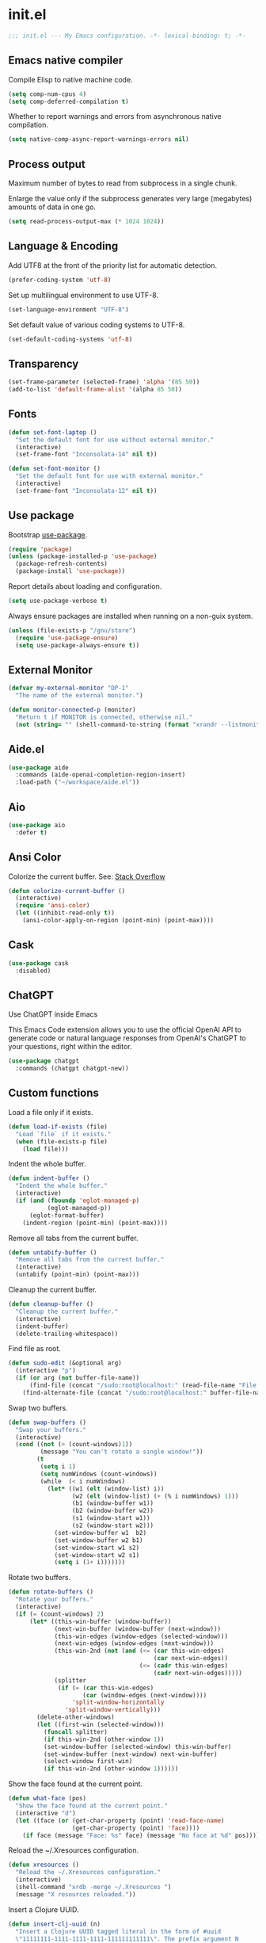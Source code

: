* init.el

#+begin_src emacs-lisp
  ;;; init.el --- My Emacs configuration. -*- lexical-binding: t; -*-
#+end_src

** Emacs native compiler

Compile Elisp to native machine code.

#+begin_src emacs-lisp
  (setq comp-num-cpus 4)
  (setq comp-deferred-compilation t)
#+end_src

Whether to report warnings and errors from asynchronous native compilation.

#+begin_src emacs-lisp
  (setq native-comp-async-report-warnings-errors nil)
#+end_src

** Process output

Maximum number of bytes to read from subprocess in a single chunk.

Enlarge the value only if the subprocess generates very large
(megabytes) amounts of data in one go.

#+begin_src emacs-lisp
  (setq read-process-output-max (* 1024 1024))
#+end_src

** Language & Encoding

Add UTF8 at the front of the priority list for automatic detection.

#+begin_src emacs-lisp
  (prefer-coding-system 'utf-8)
#+end_src

Set up multilingual environment to use UTF-8.

#+begin_src emacs-lisp
  (set-language-environment "UTF-8")
#+end_src

Set default value of various coding systems to UTF-8.

#+begin_src emacs-lisp
  (set-default-coding-systems 'utf-8)
#+end_src

** Transparency
#+begin_src emacs-lisp
  (set-frame-parameter (selected-frame) 'alpha '(85 50))
  (add-to-list 'default-frame-alist '(alpha 85 50))
#+end_src
** Fonts
#+begin_src emacs-lisp
  (defun set-font-laptop ()
    "Set the default font for use without external monitor."
    (interactive)
    (set-frame-font "Inconsolata-14" nil t))

  (defun set-font-monitor ()
    "Set the default font for use with external monitor."
    (interactive)
    (set-frame-font "Inconsolata-12" nil t))
#+end_src

** Use package

Bootstrap [[https://github.com/jwiegley/use-package][use-package]].

#+begin_src emacs-lisp
  (require 'package)
  (unless (package-installed-p 'use-package)
    (package-refresh-contents)
    (package-install 'use-package))
#+end_src

Report details about loading and configuration.

#+begin_src emacs-lisp
  (setq use-package-verbose t)
#+end_src

Always ensure packages are installed when running on a non-guix
system.

#+begin_src emacs-lisp
  (unless (file-exists-p "/gnu/store")
    (require 'use-package-ensure)
    (setq use-package-always-ensure t))
#+end_src

** External Monitor
#+begin_src emacs-lisp
  (defvar my-external-monitor "DP-1"
    "The name of the external monitor.")

  (defun monitor-connected-p (monitor)
    "Return t if MONITOR is connected, otherwise nil."
    (not (string= "" (shell-command-to-string (format "xrandr --listmonitors | grep %s" monitor)))))
#+end_src
** Aide.el
#+begin_src emacs-lisp
  (use-package aide
    :commands (aide-openai-completion-region-insert)
    :load-path ("~/workspace/aide.el"))
#+end_src
** Aio
#+begin_src emacs-lisp
  (use-package aio
    :defer t)
#+end_src
** Ansi Color

Colorize the current buffer.
See: [[https://stackoverflow.com/questions/3072648/cucumbers-ansi-colors-messing-up-emacs-compilation-buffer][Stack Overflow]]

#+begin_src emacs-lisp
  (defun colorize-current-buffer ()
    (interactive)
    (require 'ansi-color)
    (let ((inhibit-read-only t))
      (ansi-color-apply-on-region (point-min) (point-max))))
#+end_src

** Cask
#+begin_src emacs-lisp
  (use-package cask
    :disabled)
#+end_src
** ChatGPT

Use ChatGPT inside Emacs

This Emacs Code extension allows you to use the official OpenAI
API to generate code or natural language responses from OpenAI's
ChatGPT to your questions, right within the editor.

#+begin_src emacs-lisp
  (use-package chatgpt
    :commands (chatgpt chatgpt-new))
#+end_src
** Custom functions

Load a file only if it exists.

#+begin_src emacs-lisp
  (defun load-if-exists (file)
    "Load `file` if it exists."
    (when (file-exists-p file)
      (load file)))
#+end_src

Indent the whole buffer.

#+begin_src emacs-lisp
  (defun indent-buffer ()
    "Indent the whole buffer."
    (interactive)
    (if (and (fboundp 'eglot-managed-p)
             (eglot-managed-p))
        (eglot-format-buffer)
      (indent-region (point-min) (point-max))))
#+end_src

Remove all tabs from the current buffer.

#+begin_src emacs-lisp
  (defun untabify-buffer ()
    "Remove all tabs from the current buffer."
    (interactive)
    (untabify (point-min) (point-max)))
#+end_src

Cleanup the current buffer.

#+begin_src emacs-lisp
  (defun cleanup-buffer ()
    "Cleanup the current buffer."
    (interactive)
    (indent-buffer)
    (delete-trailing-whitespace))
#+end_src

Find file as root.

#+begin_src emacs-lisp
  (defun sudo-edit (&optional arg)
    (interactive "p")
    (if (or arg (not buffer-file-name))
        (find-file (concat "/sudo:root@localhost:" (read-file-name "File: ")))
      (find-alternate-file (concat "/sudo:root@localhost:" buffer-file-name))))
#+end_src

Swap two buffers.

#+begin_src emacs-lisp
  (defun swap-buffers ()
    "Swap your buffers."
    (interactive)
    (cond ((not (> (count-windows)1))
           (message "You can't rotate a single window!"))
          (t
           (setq i 1)
           (setq numWindows (count-windows))
           (while  (< i numWindows)
             (let* ((w1 (elt (window-list) i))
                    (w2 (elt (window-list) (+ (% i numWindows) 1)))
                    (b1 (window-buffer w1))
                    (b2 (window-buffer w2))
                    (s1 (window-start w1))
                    (s2 (window-start w2)))
               (set-window-buffer w1  b2)
               (set-window-buffer w2 b1)
               (set-window-start w1 s2)
               (set-window-start w2 s1)
               (setq i (1+ i)))))))
#+end_src

Rotate two buffers.

#+begin_src emacs-lisp
  (defun rotate-buffers ()
    "Rotate your buffers."
    (interactive)
    (if (= (count-windows) 2)
        (let* ((this-win-buffer (window-buffer))
               (next-win-buffer (window-buffer (next-window)))
               (this-win-edges (window-edges (selected-window)))
               (next-win-edges (window-edges (next-window)))
               (this-win-2nd (not (and (<= (car this-win-edges)
                                           (car next-win-edges))
                                       (<= (cadr this-win-edges)
                                           (cadr next-win-edges)))))
               (splitter
                (if (= (car this-win-edges)
                       (car (window-edges (next-window))))
                    'split-window-horizontally
                  'split-window-vertically)))
          (delete-other-windows)
          (let ((first-win (selected-window)))
            (funcall splitter)
            (if this-win-2nd (other-window 1))
            (set-window-buffer (selected-window) this-win-buffer)
            (set-window-buffer (next-window) next-win-buffer)
            (select-window first-win)
            (if this-win-2nd (other-window 1))))))
#+end_src

Show the face found at the current point.

#+begin_src emacs-lisp
  (defun what-face (pos)
    "Show the face found at the current point."
    (interactive "d")
    (let ((face (or (get-char-property (point) 'read-face-name)
                    (get-char-property (point) 'face))))
      (if face (message "Face: %s" face) (message "No face at %d" pos))))
#+end_src

Reload the ~/.Xresources configuration.

#+begin_src emacs-lisp
  (defun xresources ()
    "Reload the ~/.Xresources configuration."
    (interactive)
    (shell-command "xrdb -merge ~/.Xresources ")
    (message "X resources reloaded."))
#+end_src

Insert a Clojure UUID.

#+begin_src emacs-lisp
  (defun insert-clj-uuid (n)
    "Insert a Clojure UUID tagged literal in the form of #uuid
    \"11111111-1111-1111-1111-111111111111\". The prefix argument N
    specifies the padding used."
    (interactive "P")
    (let ((n (or n 1)))
      (if (or (< n 0) (> n 9))
          (error "Argument N must be between 0 and 9."))
      (let ((n (string-to-char (number-to-string n))))
        (insert
         (format "#uuid \"%s-%s-%s-%s-%s\""
                 (make-string 8 n)
                 (make-string 4 n)
                 (make-string 4 n)
                 (make-string 4 n)
                 (make-string 12 n))))))
#+end_src

Run the current buffer through zprint.

#+begin_src emacs-lisp
  (defun zprint-buffer ()
    "Run the current buffer through zprint."
    (interactive)
    (shell-command-on-region (point-min) (point-max) "zprint" nil t)
    (goto-char (point-min))
    (deactivate-mark))
#+end_src

** Copilot.el

Copilot.el is an Emacs plugin for GitHub Copilot.

#+begin_src emacs-lisp
  (use-package copilot
    :hook ((clojure-mode . copilot-mode)
           (clojure-ts-mode . copilot-mode)
           (clojurec-mode . copilot-mode)
           (clojurescript-mode . copilot-mode)
           (emacs-lisp-mode . copilot-mode)
           (prog-mode . copilot-mode))
    :bind (:map copilot-completion-map
                ("C-<return>" . 'copilot-accept-completion)
                ("M-n" . 'copilot-next-completion)
                ("M-p" . 'copilot-previous-completion)))
#+end_src

** Corfu
#+begin_src emacs-lisp
  (use-package corfu
    :bind
    (:map corfu-map
          ("TAB" . corfu-next)
          ([tab] . corfu-next)
          ("C-<tab>" . corfu-previous))
    :custom
    (corfu-cycle t)
    :hook ((after-init . global-corfu-mode)))
#+end_src

** Cape
#+begin_src emacs-lisp
  (use-package cape
    :init
    (add-to-list 'completion-at-point-functions #'cape-dabbrev)
    (add-to-list 'completion-at-point-functions #'cape-file)
    (add-to-list 'completion-at-point-functions #'cape-elisp-block)
    (add-to-list 'completion-at-point-functions #'cape-history)
    (add-to-list 'completion-at-point-functions #'cape-keyword)
    (add-to-list 'completion-at-point-functions #'cape-elisp-symbol))
#+end_src
** Datomic.el
#+begin_src emacs-lisp
  (use-package datomic
    :commands (datomic)
    :load-path
    ("~/workspace/datomic.el/src"
     "~/workspace/datomic.el/test"))
#+end_src
** Docopt.el
#+begin_src emacs-lisp
  (use-package parsec
    :defer t)
#+end_src

#+begin_src emacs-lisp
  (use-package docopt
    :commands docopt
    :load-path
    ("~/workspace/docopt.el/src"
     "~/workspace/docopt.el/test"))
#+end_src
** Eldoc

#+begin_src emacs-lisp
  (use-package eldoc
    :hook ((emacs-lisp-mode . eldoc-mode))
    :custom
    (eldoc-echo-area-display-truncation-message nil)
    (eldoc-echo-area-prefer-doc-buffer t)
    (eldoc-echo-area-use-multiline-p 5))
#+end_src
** Eldoc Box

#+begin_src emacs-lisp
  (use-package eldoc-box
    :disabled
    :hook ((eglot-managed-mode . eldoc-box-hover-mode)))
#+end_src

** Mac OSX

Make Emacs use the $PATH set up by the user's shell.

#+begin_src emacs-lisp
  (use-package exec-path-from-shell
    :init
    (setq exec-path-from-shell-variables
          '("CHROME_EXECUTABLE"
            "EDITOR"
            "GOOGLE_APPLICATION_CREDENTIALS"
            "MANPATH"
            "METALS_JAVA_OPTS"
            "METALS_JDK_PATH"
            "NPM_PACKAGES"
            "NUCLI_HOME"
            "NUCLI_PY_FULL"
            "NU_COUNTRY"
            "NU_HOME"
            "PATH"
            "SPARK_HOME"
            "XDG_CONFIG_DIRS"
            "XDG_DATA_DIRS"))
    (exec-path-from-shell-initialize))
#+end_src

This variable describes the behavior of the command key.

#+begin_src emacs-lisp
  (setq mac-option-key-is-meta t)
  (setq mac-right-option-modifier nil)
#+end_src

** Aggressive Indent Mode
#+begin_src emacs-lisp
  (use-package aggressive-indent
    :disabled t
    :init
    (add-hook 'emacs-lisp-mode-hook #'aggressive-indent-mode)
    (add-hook 'clojure-mode-hook #'aggressive-indent-mode))
#+end_src
** Ascii Doc
#+begin_src emacs-lisp
  (use-package adoc-mode
    :mode (("\\.adoc$" . adoc-mode)))
#+end_src
** Arei

Asynchronous Reliable Extensible IDE for Guile Scheme.

#+begin_src emacs-lisp
  (use-package arei
    :commands (arei))
#+end_src

** Avy
#+begin_src emacs-lisp
  (use-package avy
    :bind (("M-j" . avy-goto-char-2)
           :map isearch-mode-map
           ("C-'" . avy-search)))

#+end_src
** Appointments

Enable appointments.

#+begin_src emacs-lisp
  (appt-activate 1)
#+end_src

Display minutes to appointment and time on the mode line.

#+begin_src emacs-lisp
  (setq appt-display-mode-line t)
#+end_src
** Bluetooth

#+begin_src emacs-lisp
  (use-package bluetooth
    :commands bluetooth-list-devices)
#+end_src
** BNF Mode

A GNU Emacs major mode for editing BNF grammars.

#+begin_src emacs-lisp
  (use-package bnf-mode
    :mode (("\\.bnf$" . bnf-mode)))
#+end_src
** Common Lisp Hyper Spec

#+begin_src emacs-lisp
  (use-package clhs
    :init (clhs-setup))

  (defun hyperspec-lookup--hyperspec-lookup-eww (orig-fun &rest args)
    (let ((browse-url-browser-function 'eww-browse-url))
      (apply orig-fun args)))

  (advice-add 'hyperspec-lookup :around #'hyperspec-lookup--hyperspec-lookup-eww)
#+end_src
** Eglot
#+begin_src emacs-lisp
  (use-package eglot
    :hook ((c-mode . eglot-ensure)
           (c++-mode . eglot-ensure)
           (clojure-mode . eglot-ensure)
           (clojure-ts-mode . eglot-ensure)
           (elixir-mode . eglot-ensure)
           ;; (scala-mode . eglot-ensure)
           ;; (scheme-mode . eglot-ensure)
           )
    :config
    (add-to-list 'eglot-server-programs '(elixir-mode . ("~/workspace/elixir-ls/release/language_server.sh")))
    (add-to-list 'eglot-server-programs '(java-mode . ("~/.emacs.d/share/eclipse.jdt.ls/bin/jdtls")))
    (add-to-list 'eglot-server-programs '(scala-mode . ("metals")))
    ;; (add-to-list 'eglot-server-programs `(scheme-mode . ("guile-lsp-server")))
    ;; (add-hook 'eglot-managed-mode-hook
    ;;           ;; This displays full docs for clojure functions.
    ;;           ;; See https://github.com/joaotavora/eglot/discussions/894
    ;;           #'(lambda ()
    ;;               (setq-local eldoc-documentation-strategy
    ;;                           #'eldoc-documentation-compose

    ;;                           eldoc-echo-area-use-multiline-p
    ;;                           5)))
    :custom
    (eglot-extend-to-xref t))
#+end_src
** Eglot Java

Provides additional Java programming language support for Eglot.

#+begin_src emacs-lisp
  (use-package eglot-java
    :hook ((java-mode . eglot-java-mode)))
#+end_src
** EJira

JIRA integration to Emacs org-mode.

#+begin_src emacs-lisp
  (use-package ejira
    :disabled
    :load-path ("~/workspace/ejira")
    :init
    (setq jiralib2-url "https://nubank.atlassian.net"
          jiralib2-auth 'basic
          jiralib2-user-login-name "roman.scherer@nubank.com.br"
          jiralib2-token nil
          ejira-org-directory "~/jira"
          ejira-projects '("STEM")

          ;; Configure JIRA priorities
          ejira-priorities-alist '(("Highest" . ?A)
                                   ("High"    . ?B)
                                   ("Medium"  . ?C)
                                   ("Low"     . ?D)
                                   ("Lowest"  . ?E))

          ;; Map JIRA states to org states.
          ejira-todo-states-alist '(("Unscheduled" . 1)
                                    ("Groomed" . 2)
                                    ("Ready For Development" . 3)
                                    ("In Development" . 4)
                                    ("Ready For Review" . 5)
                                    ("Ready For Deploy" . 6)
                                    ("Done" . 7))

          ;; Set the highest/lowest org priorities
          org-priority-highest ?A
          org-priority-lowest ?E)
    :config
    ;; Tries to auto-set custom fields by looking into /editmeta
    ;; of an issue and an epic.
    (add-hook 'jiralib2-post-login-hook #'ejira-guess-epic-sprint-fields)

    ;; They can also be set manually if autoconfigure is not used.
    ;; (setq ejira-sprint-field       'customfield_10001
    ;;       ejira-epic-field         'customfield_10002
    ;;       ejira-epic-summary-field 'customfield_10004)

    (require 'ejira-agenda)

    ;; Make the issues visisble in your agenda by adding `ejira-org-directory'
    ;; into your `org-agenda-files'.
    (add-to-list 'org-agenda-files ejira-org-directory)

    ;; Add an agenda view to browse the issues that
    (org-add-agenda-custom-command
     '("j" "My JIRA issues"
       ((ejira-jql "resolution = unresolved and assignee = currentUser()"
                   ((org-agenda-overriding-header "Assigned to me")))))))
#+end_src

** ElFeed
#+begin_src emacs-lisp
  (use-package elfeed
    :commands (elfeed)
    :config
    (setq elfeed-feeds
          '("http://planet.clojure.in/atom.xml"
            "https://grumpyhacker.com/feed.xml"
            "https://nullprogram.com/feed"
            "https://planet.emacslife.com/atom.xml"
            "https://sulami.github.io/atom.xml"
            "http://planet.lisp.org/rss20.xml"
            "https://planet.scheme.org/atom.xml")))
#+end_src
** Ellama
#+begin_src emacs-lisp
  (use-package ellama
    :commands (ellama-ask-about
               ellama-ask-line
               ellama-ask-selection
               ellama-chat
               ellama-code-add
               ellama-code-complete
               ellama-code-edit
               ellama-code-improve
               ellama-code-review
               ellama-complete
               ellama-define-word
               ellama-improve-conciseness
               ellama-improve-grammar
               ellama-improve-wording
               ellama-make-format
               ellama-make-list
               ellama-make-table
               ellama-provider-select
               ellama-summarize
               ellama-summarize-webpage
               ellama-translate)
    :init
    (require 'llm-ollama)
    (require 'llm-openai)
    (setq ellama-language "German")
    (setq ellama-provider
          (make-llm-openai
           :key (auth-source-pick-first-password :host "openai.com" :user "ellama")
           :chat-model "gpt-3.5-turbo"
           :embedding-model "text-embedding-ada-002")))
#+end_src
** LLM Nu
#+begin_src emacs-lisp
  (use-package llm-nu
    :load-path ("/home/roman/workspace/nu/llm-nu.el"))
#+end_src

** Elixir
#+begin_src emacs-lisp
  (use-package elixir-mode
    :bind (:map elixir-mode-map
                ("C-c C-f" . elixir-format)))
#+end_src
** eval-expr
#+begin_src emacs-lisp
  (use-package eval-expr
    :hook ((emacs-lisp-mode . eval-expr-install)))
#+end_src
** GPTel

A simple LLM client for Emacs.

#+begin_src emacs-lisp
  (use-package gptel
    :load-path ("~/workspace/gptel")
    :commands (gptel)
    :init
    (gptel-make-ollama "Ollama"
      :host "localhost:11434"
      :stream t
      :models '("llama2:latest")))
#+end_src

#+begin_src emacs-lisp
  (use-package nu-gptel
    :after gptel
    :load-path (lambda () (expand-file-name "nu-gptel" (getenv "NU_HOME")))
    :config (setq-default gptel-backend nu-gptel-openai))
#+end_src

** Clojure mode
#+begin_src emacs-lisp
  (use-package clojure-mode
    :after (nu)
    :mode (("\\.edn$" . clojure-mode)
           ("\\.cljs$" . clojurescript-mode)
           ("\\.cljx$" . clojurex-mode)
           ("\\.cljc$" . clojurec-mode))
    :config
    (add-hook 'clojure-mode-hook #'subword-mode)
    (add-hook 'clojure-mode-hook #'paredit-mode)
    (define-key clojure-mode-map (kbd "C-c t") #'projectile-toggle-between-implementation-and-test)
    (define-clojure-indent
     (assoc 1)
     (match? 0)
     (time! 1)
     (fdef 1)
     (providing 1)
     ;; cljs.test
     (async 1)
     ;; ClojureScript
     (this-as 1)
     ;; COMPOJURE
     (ANY 2)
     (DELETE 2)
     (GET 2)
     (HEAD 2)
     (POST 2)
     (PUT 2)
     (context 2)
     ;; ALGO.MONADS
     (domonad 1)
     ;; Om.next
     (defui '(1 nil nil (1)))
     ;; CUSTOM
     (api-test 1)
     (web-test 1)
     (database-test 1)
     (defroutes 'defun)
     (flow 'defun)
     (for-all '(1 (2)))
     (assoc-some 1)
     (let-entities 2)
     (functions/constraint-fn 2))
    (put 'defmixin 'clojure-backtracking-indent '(4 (2)))
    (require 'clojure-mode-extra-font-locking))
#+end_src
** Cider
#+begin_src emacs-lisp
  (use-package cider
    :commands (cider-jack-in cider-jack-in-clojurescript)
    :load-path ("~/workspace/cider")
    :config
    ;; Enable eldoc in Clojure buffers
    (add-hook 'cider-mode-hook #'eldoc-mode)

    ;; ;; Disable showing eldoc, use lsp-mode.
    ;; (setq cider-eldoc-display-for-symbol-at-point nil)

    ;; Add Cider Xref backend to the end, use lsp-mode.
    ;; (setq cider-xref-fn-depth -90)
    ;; (setq cider-xref-fn-depth 0)
    ;; (setq cider-xref-fn-depth 90)

    ;; Pretty print in the REPL.
    (setq cider-repl-use-pretty-printing t)

    ;; Hide *nrepl-connection* and *nrepl-server* buffers from appearing
    ;; in some buffer switching commands like switch-to-buffer
    (setq nrepl-hide-special-buffers nil)

    ;; Enabling CamelCase support for editing commands(like forward-word,
    ;; backward-word, etc) in the REPL is quite useful since we often have
    ;; to deal with Java class and method names. The built-in Emacs minor
    ;; mode subword-mode provides such functionality
    (add-hook 'cider-repl-mode-hook #'subword-mode)

    ;; The use of paredit when editing Clojure (or any other Lisp) code is
    ;; highly recommended. You're probably using it already in your
    ;; clojure-mode buffers (if you're not you probably should). You might
    ;; also want to enable paredit in the REPL buffer as well.
    (add-hook 'cider-repl-mode-hook #'paredit-mode)

    ;; Auto-select the error buffer when it's displayed:
    (setq cider-auto-select-error-buffer t)

    ;; Controls whether to pop to the REPL buffer on connect.
    (setq cider-repl-pop-to-buffer-on-connect nil)

    ;; T to wrap history around when the end is reached.
    (setq cider-repl-wrap-history t)

    ;; Don't log protocol messages to the `nrepl-message-buffer-name' buffer.
    (setq nrepl-log-messages nil)

    ;; Don't show the `*cider-test-report*` buffer on passing tests.
    (setq cider-test-report-on-success nil)

    ;; (setq cider-injected-middleware-version "0.44.0")
    ;; (setq cider-required-middleware-version "0.44.0")

    ;; (add-to-list 'cider-jack-in-nrepl-middlewares "stem.nrepl/middleware")
    ;; (cider-add-to-alist 'cider-jack-in-dependencies "stem/nrepl" "1.1.2-SNAPSHOT")

    ;; (add-to-list 'cider-jack-in-nrepl-middlewares "nrepl-rebl.core/wrap-rebl")
    ;; (cider-add-to-alist 'cider-jack-in-dependencies "nrepl-rebl/nrepl-rebl" "0.1.1")

    ;; Whether to use git.io/JiJVX for adding sources and javadocs to the classpath.
    (setq cider-enrich-classpath nil)

    (cider-add-to-alist 'cider-jack-in-dependencies "refactor-nrepl/refactor-nrepl" "3.9.1")

    ;; TODO: How to do this without printing a message?
    (defun custom/cider-inspector-mode-hook ()
      (visual-line-mode -1)
      (toggle-truncate-lines 1))

    (add-hook 'cider-inspector-mode-hook #'custom/cider-inspector-mode-hook))
#+end_src
** Clojure refactor

#+begin_src emacs-lisp
  (use-package clj-refactor
    :hook ((clojure-mode . clj-refactor-mode))
    :config
    (cljr-add-keybindings-with-prefix "C-c C-R")
    ;; Don't place a newline after the `:require` and `:import` tokens
    (setq cljr-insert-newline-after-require nil)
    ;; Don't use prefix notation when cleaning the ns form.
    (setq cljr-favor-prefix-notation nil)
    ;; Don't warn when running an AST op.
    (setq cljr-warn-on-eval nil)
    ;; ;; Don't build AST on startup.
    ;; (setq cljr-eagerly-build-asts-on-startup nil)
    ;; Print a message when the AST has been built.
    (setq cljr--debug-mode t))
#+end_src
** Code GPT

This Emacs Code extension allows you to use the official OpenAI API to
generate code or natural language responses from OpenAI's GPT-3 to
your questions, right within the editor.

#+begin_src emacs-lisp
  (use-package codegpt
    :commands (codegpt))
#+end_src

** Consult

#+begin_src emacs-lisp
  (use-package consult
    ;; Replace bindings. Lazily loaded due by `use-package'.
    :bind (;; C-c bindings (mode-specific-map)
           ("C-c h" . consult-history)
           ("C-c m" . consult-mode-command)
           ("C-c b" . consult-bookmark)
           ("C-c k" . consult-kmacro)
           ;; C-x bindings (ctl-x-map)
           ("C-x M-:" . consult-complex-command)     ;; orig. repeat-complex-command
           ("C-x b" . consult-buffer)                ;; orig. switch-to-buffer
           ("C-x 4 b" . consult-buffer-other-window) ;; orig. switch-to-buffer-other-window
           ("C-x 5 b" . consult-buffer-other-frame)  ;; orig. switch-to-buffer-other-frame
           ;; Custom M-# bindings for fast register access
           ("M-#" . consult-register-load)
           ("M-'" . consult-register-store)          ;; orig. abbrev-prefix-mark (unrelated)
           ("C-M-#" . consult-register)
           ;; Other custom bindings
           ("M-y" . consult-yank-pop)                ;; orig. yank-pop
           ("<help> a" . consult-apropos)            ;; orig. apropos-command
           ;; M-g bindings (goto-map)
           ("M-g e" . consult-compile-error)
           ("M-g f" . consult-flymake)               ;; Alternative: consult-flycheck
           ("M-g g" . consult-goto-line)             ;; orig. goto-line
           ("M-g M-g" . consult-goto-line)           ;; orig. goto-line
           ("M-g o" . consult-outline)
           ("M-g m" . consult-mark)
           ("M-g k" . consult-global-mark)
           ("M-g i" . consult-imenu)
           ("M-g I" . consult-project-imenu)
           ;; M-s bindings (search-map)
           ("M-s f" . consult-find)
           ("M-s L" . consult-locate)
           ("M-s g" . consult-grep)
           ("M-s G" . consult-git-grep)
           ("M-s r" . consult-ripgrep)
           ("M-s l" . consult-line)
           ("M-s m" . consult-multi-occur)
           ("M-s k" . consult-keep-lines)
           ("M-s u" . consult-focus-lines)
           ;; Isearch integration
           ("M-s e" . consult-isearch)
           :map isearch-mode-map
           ("M-e" . consult-isearch)                 ;; orig. isearch-edit-string
           ("M-s e" . consult-isearch)               ;; orig. isearch-edit-string
           ("M-s l" . consult-line))                 ;; required by consult-line to detect isearch

    ;; Enable automatic preview at point in the *Completions* buffer.
    ;; This is relevant when you use the default completion UI,
    ;; and not necessary for Selectrum, Vertico etc.
    ;; :hook (completion-list-mode . consult-preview-at-point-mode)

    ;; The :init configuration is always executed (Not lazy)
    :init

    ;; Optionally configure the register formatting. This improves the register
    ;; preview for `consult-register', `consult-register-load',
    ;; `consult-register-store' and the Emacs built-ins.
    (setq register-preview-delay 0
          register-preview-function #'consult-register-format)

    ;; Optionally tweak the register preview window.
    ;; This adds thin lines, sorting and hides the mode line of the window.
    (advice-add #'register-preview :override #'consult-register-window)

    ;; Use Consult to select xref locations with preview
    (setq xref-show-xrefs-function #'consult-xref
          xref-show-definitions-function #'consult-xref)

    ;; Configure other variables and modes in the :config section,
    ;; after lazily loading the package.
    :config

    ;; Optionally configure preview. The default value
    ;; is 'any, such that any key triggers the preview.
    ;; (setq consult-preview-key 'any)
    ;; (setq consult-preview-key (kbd "M-."))
    ;; (setq consult-preview-key (list (kbd "<S-down>") (kbd "<S-up>")))
    ;; For some commands and buffer sources it is useful to configure the
    ;; :preview-key on a per-command basis using the `consult-customize' macro.
    (consult-customize
     consult-theme
     :preview-key '(:debounce 0.2 any)
     consult-ripgrep consult-git-grep consult-grep
     consult-bookmark consult-recent-file consult-xref
     consult--source-bookmark consult--source-recent-file
     consult--source-project-recent-file
     :preview-key "M-.")

    ;; Optionally configure the narrowing key.
    ;; Both < and C-+ work reasonably well.
    (setq consult-narrow-key "<") ;; (kbd "C-+")

    ;; Optionally make narrowing help available in the minibuffer.
    ;; You may want to use `embark-prefix-help-command' or which-key instead.
    ;; (define-key consult-narrow-map (vconcat consult-narrow-key "?") #'consult-narrow-help)

    (autoload 'projectile-project-root "projectile")
    (setq consult-project-root-function #'projectile-project-root))
#+end_src

** Consult Github

#+begin_src emacs-lisp
  (use-package consult-gh
    :after consult)
#+end_src

** Geiser

Emacs and Scheme talk to each other.

#+begin_src emacs-lisp
  (use-package geiser
    :commands (geiser run-geiser))
#+end_src

The Geiser implementation for Guile scheme.

#+begin_src emacs-lisp
  (use-package geiser-guile
    :after geiser
    :custom
    (geiser-default-implementation 'guile)
    :config
    ;; (add-to-list 'geiser-guile-load-path (expand-file-name "~/workspace/guix"))
    (add-to-list 'geiser-guile-load-path (expand-file-name "~/workspace/asahi-guix/channel/src"))
    (add-to-list 'geiser-guile-load-path (expand-file-name "~/workspace/guix-channel"))
    (add-to-list 'geiser-guile-load-path (expand-file-name "~/workspace/guix-home"))
    (add-to-list 'geiser-guile-load-path (expand-file-name "~/workspace/guix-system")))
#+end_src

** GraphQL Mode
#+begin_src emacs-lisp
  (use-package graphql-mode
    :mode "\\.graphql\\'"
    :config
    (setq graphql-url "http://localhost:7000/graphql"))
#+end_src
** Guix
#+begin_src emacs-lisp
  (defun guix-home-reconfigure ()
    "Run Guix Home reconfigure."
    (interactive)
    (let ((buffer (get-buffer-create "*Guix Home Reconfigure*"))
          (default-directory "~/workspace/guix-home"))
      (async-shell-command "guix home -L . reconfigure r0man/home/config.scm" buffer)))
#+end_src

** Configure the full name of the user logged in.

#+begin_src emacs-lisp
  (setq user-full-name "r0man")
#+end_src
** Dart

#+begin_src emacs-lisp
  (use-package dart-mode
    :hook (dart-mode . flutter-test-mode))
#+end_src
** Data Debug

#+begin_src emacs-lisp
  (use-package data-debug
    :bind (("M-:" . data-debug-eval-expression)))
#+end_src

** Dim parentheses
#+begin_src emacs-lisp
  (defface paren-face
    '((((class color) (background dark))
       (:foreground "grey20"))
      (((class color) (background light))
       (:foreground "grey80")))
    "Face used to dim parentheses.")

  (defun dim-parens ()
    (font-lock-add-keywords nil '(("(\\|)" . 'paren-face))))

  (add-hook 'clojure-mode-hook 'dim-parens)
  (add-hook 'emacs-lisp-mode-hook 'dim-parens)
#+end_src

** Delete trailing whitespace

#+begin_src emacs-lisp
  (add-hook 'before-save-hook 'delete-trailing-whitespace)
#+end_src

** Docker
#+begin_src emacs-lisp
  (use-package docker
    :commands (docker))
#+end_src
** EIEIO

Enhanced Implementation of Emacs Interpreted Objects

#+begin_src emacs-lisp
  (use-package eieio-datadebug
    :after (eieio))
#+end_src
** Emacs Lisp

#+begin_src emacs-lisp
  (use-package emacs-lisp
    :bind (("C-c C-p " . pp-eval-last-sexp)
           ("C-c C-j " . pp-json-eval-last-sexp)))
#+end_src

** Emacs Refactor
#+begin_src emacs-lisp
  (use-package emr
    :commands (emr-show-refactor-menu))
#+end_src
** Embark

Emacs Mini-Buffer Actions Rooted in Key maps.

Make sure the OS does not capture =C-.=.

See: https://emacsnotes.wordpress.com/2022/08/16/who-stole-c-c-and-possibly-other-keys-from-my-emacs/

#+begin_src emacs-lisp
  (use-package embark
    :bind
    (("C-." . embark-act)         ;; pick some comfortable binding
     ("C-;" . embark-dwim)        ;; good alternative: M-.
     ("C-h B" . embark-bindings)) ;; alternative for `describe-bindings'
    :init
    ;; Optionally replace the key help with a completing-read interface
    (setq prefix-help-command #'embark-prefix-help-command)
    :custom-face
    (embark-keybinding ((t :inherit bold)))
    :config
    ;; Hide the mode line of the Embark live/completions buffers
    (add-to-list 'display-buffer-alist
                 '("\\`\\*Embark Collect \\(Live\\|Completions\\)\\*"
                   nil
                   (window-parameters (mode-line-format . none)))))
#+end_src
** Embark Consult
#+begin_src emacs-lisp
  (use-package embark-consult
    :after (embark consult)
    :demand t ; only necessary if you have the hook below
    ;; if you want to have consult previews as you move around an
    ;; auto-updating embark collect buffer
    :hook
    (embark-collect-mode . consult-preview-at-point-mode))
#+end_src
** Flutter
#+begin_src emacs-lisp
  (use-package flutter
    :after dart-mode
    :bind (:map dart-mode-map ("C-M-x" . #'flutter-run-or-hot-reload))
    :custom (flutter-sdk-path "/opt/flutter"))
#+end_src
** Forge
#+begin_src emacs-lisp
  (use-package forge
    :after magit
    :commands (forge-pull))
#+end_src
** GIF Screencast
#+begin_src emacs-lisp
  (use-package gif-screencast
    :commands gif-screencast-start-or-stop
    ;; :bind ("<f9>" . gif-screencast-start-or-stop)
    :config
    (setq gif-screencast-scale-factor 1.0))
  ;; (with-eval-after-load 'gif-screencast
  ;;   (setq gif-screencast-scale-factor 1.0)
  ;;   (define-key gif-screencast-mode-map (kbd "<f8>") 'gif-screencast-toggle-pause)
  ;;   (global-set-key (kbd "<f9>") 'gif-screencast-start-or-stop))
#+end_src
** Global auto revert mode

Reload files when they change on disk.

#+begin_src emacs-lisp
  (global-auto-revert-mode 1)
#+end_src
** Guess Language

Emacs minor mode that detects the language of what you’re
typing. Automatically switches the spell checker and typo-mode.

#+begin_src emacs-lisp
  (use-package guess-language
    :disabled
    :hook (text-mode . guess-language-mode)
    :config
    (setq guess-language-langcodes
          '((de . ("de_DE" "German"))
            (en . ("en_US" "English"))))
    (setq guess-language-languages '(en de es))
    (setq guess-language-min-paragraph-length 15))
#+end_src
** Guix
#+begin_src emacs-lisp
  (use-package guix
    :hook ((scheme-mode . guix-devel-mode)))
#+end_src
** GPTel
#+begin_src emacs-lisp
  (use-package gptel
    :commands gptel
    :load-path ("~/workspace/gptel")
    :init
    (setq gptel-openai-endpoint "http://localhost:3005/v1"))
#+end_src
** Helpful

Helpful is an alternative to the built-in Emacs help that provides
much more contextual information.

#+begin_src emacs-lisp
  (use-package helpful
    :disabled
    :bind (("C-h f" . helpful-callable)
           ("C-h v" . helpful-variable)
           ("C-h k" . helpful-key)
           ("C-c C-d" . helpful-at-point)
           ("C-h F" . helpful-function)
           ("C-h C" . helpful-command)))
#+end_src
** History

If set to t when adding a new history element, all previous
identical elements are deleted from the history list.

#+begin_src emacs-lisp
  (setq history-delete-duplicates t)
#+end_src

** HTMLize

#+begin_src emacs-lisp
  (use-package htmlize
    :commands (htmlize-buffer htmlize-file))
#+end_src

** Hy Mode
#+begin_src emacs-lisp
  (use-package hy-mode
    :mode (("\\.hy$" . hy-mode))
    :config
    (add-hook 'hy-mode-hook 'paredit-mode)
    (setq hy-indent-specform
          '(("for" . 1)
            ("for*" . 1)
            ("while" . 1)
            ("except" . 1)
            ("catch" . 1)
            ("let" . 1)
            ("if" . 1)
            ("when" . 1)
            ("unless" . 1)
            ("test-set" . 1)
            ("test-set-fails" . 1))))
#+end_src
** Lisp Mode
#+begin_src emacs-lisp
  (use-package lisp-mode
    :mode (("source-registry.conf" . lisp-mode)))
#+end_src
** Auto Save

Set the auto save directory.

#+begin_src emacs-lisp
  (setq my-auto-save-directory (concat user-emacs-directory "auto-save/"))
#+end_src

#+begin_src emacs-lisp
  (setq auto-save-file-name-transforms `((".*" ,my-auto-save-directory t)))
#+end_src

** Backup

Set the backup directory.

#+begin_src emacs-lisp
  (setq my-backup-directory (concat user-emacs-directory "backups/"))
#+end_src

Put all backup files in a separate directory.

#+begin_src emacs-lisp
  (setq backup-directory-alist `((".*" . ,my-backup-directory)))
#+end_src

Copy all files, don't rename them.

#+begin_src emacs-lisp
  (setq backup-by-copying t)
#+end_src

If non-nil, backups of registered files are made as with other
files. If nil (the default), files covered by version control don’t
get backups.

#+begin_src emacs-lisp
  (setq vc-make-backup-files nil)
#+end_src

If t, delete excess backup versions silently.

#+begin_src emacs-lisp
  (setq delete-old-versions t)
#+end_src

Number of newest versions to keep when a new numbered backup is made.

#+begin_src emacs-lisp
  (setq kept-new-versions 20)
#+end_src

Number of oldest versions to keep when a new numbered backup is made.

#+begin_src emacs-lisp
  (setq kept-old-versions 20)
#+end_src

Make numeric backup versions unconditionally.

#+begin_src emacs-lisp
  (setq version-control t)
#+end_src

** Version Control

Disable all version control to speed up file saving.

#+begin_src emacs-lisp
  (setq vc-handled-backends nil)
#+end_src

** Message Buffer

Increase the number of messages in the *Messages* buffer.

#+begin_src emacs-lisp
  (setq message-log-max 10000)
#+end_src
** Misc

Answer questions with "y" or "n".

#+begin_src emacs-lisp
  (setq use-short-answers t)
#+end_src

Highlight matching parentheses when the point is on them.

#+begin_src emacs-lisp
  (show-paren-mode 1)
#+end_src

Enter debugger if an error is signaled?

#+begin_src emacs-lisp
  (setq debug-on-error nil)
#+end_src

Don't show startup message.

#+begin_src emacs-lisp
  (setq inhibit-startup-message t)
#+end_src

Toggle column number display in the mode line.

#+begin_src emacs-lisp
  (column-number-mode)
#+end_src

Don't display time, load level, and mail flag in mode lines.

#+begin_src emacs-lisp
  (display-time-mode 0)
#+end_src

Whether to add a newline automatically at the end of the file.

#+begin_src emacs-lisp
  (setq require-final-newline t)
#+end_src

Highlight trailing whitespace.

#+begin_src emacs-lisp
  (setq show-trailing-whitespace t)
#+end_src

Controls the operation of the TAB key.

#+begin_src emacs-lisp
  (setq tab-always-indent 'complete)
#+end_src

The maximum size in lines for term buffers.

#+begin_src emacs-lisp
  (setq term-buffer-maximum-size (* 10 2048))
#+end_src

Use Firefox as default browser.

#+begin_src emacs-lisp
  (setq browse-url-browser-function 'browse-url-firefox)
#+end_src

Clickable URLs.

#+begin_src emacs-lisp
  (define-globalized-minor-mode global-goto-address-mode goto-address-mode goto-address-mode)
  (global-goto-address-mode)
#+end_src

Whether Emacs should confirm killing processes on exit.

#+begin_src emacs-lisp
  (setq confirm-kill-processes nil)
#+end_src

** Abbrev mode

Set the name of file from which to read abbrevs.

#+begin_src emacs-lisp
  (setq abbrev-file-name "~/.emacs.d/abbrev_defs")
#+end_src

Silently save word abbrevs too when files are saved.

#+begin_src emacs-lisp
  (setq save-abbrevs 'silently)
#+end_src

** Compilation mode

Auto scroll compilation buffer.

#+begin_src emacs-lisp
  (setq compilation-scroll-output 't)
#+end_src

Enable colors in compilation mode.
http://stackoverflow.com/questions/3072648/cucumbers-ansi-colors-messing-up-emacs-compilation-buffer

#+begin_src emacs-lisp
  (defun colorize-compilation-buffer ()
    (let ((inhibit-read-only t))
      (ansi-color-apply-on-region (point-min) (point-max))))

  (add-hook 'compilation-filter-hook 'colorize-compilation-buffer)
#+end_src

** CSS mode
#+begin_src emacs-lisp
  (use-package css-mode
    :mode ("\\.css\\'" . css-mode)
    :config (setq css-indent-offset 2))
#+end_src
** SCSS mode
#+begin_src emacs-lisp
  (use-package scss-mode
    :mode (("\\.sass\\'" . scss-mode)
           ("\\.scss\\'" . scss-mode))
    :config (setq scss-compile-at-save nil))
#+end_src
** Desktop save mode

Verbose reporting of lazily created buffers.

#+begin_src emacs-lisp
  (setq desktop-lazy-verbose nil)
#+end_src

Always save desktop.

#+begin_src emacs-lisp
  (setq desktop-save t)
#+end_src

Load desktop even if it is locked.

#+begin_src emacs-lisp
  (setq desktop-load-locked-desktop t)
#+end_src

Number of buffers to restore immediately.

#+begin_src emacs-lisp
  (setq desktop-restore-eager 4)
#+end_src

Don't save some buffers.

#+begin_src emacs-lisp
  (setq desktop-buffers-not-to-save
        (concat "\\("
                "\\.bbdb|\\.gz"
                "\\)$"))
#+end_src

Enable desktop save mode.

#+begin_src emacs-lisp
  (desktop-save-mode 1)
#+end_src

Don't save certain modes..

#+begin_src emacs-lisp
  (add-to-list 'desktop-modes-not-to-save 'Info-mode)
  (add-to-list 'desktop-modes-not-to-save 'dired-mode)
  (add-to-list 'desktop-modes-not-to-save 'fundamental-mode)
  (add-to-list 'desktop-modes-not-to-save 'info-lookup-mode)
#+end_src

** Inferior Lisp mode

Use Steel Bank Common Lisp (SBCL) as inferior-lisp-program.

#+begin_src emacs-lisp
  (setq inferior-lisp-program "sbcl")
#+end_src

** Dired mode

Switches passed to `ls' for Dired. MUST contain the `l' option.

#+begin_src emacs-lisp
  (setq dired-listing-switches "-alh")
#+end_src

Try to guess a default target directory.

#+begin_src emacs-lisp
  (setq dired-dwim-target t)
#+end_src

Find Clojure files in dired mode.

#+begin_src emacs-lisp
  (defun find-dired-clojure (dir)
    "Run find-dired on Clojure files."
    (interactive (list (read-directory-name "Find Clojure files in directory: " nil "" t)))
    (find-dired dir "-name \"*.clj\""))
#+end_src

Find Elisp files in dired mode.

#+begin_src emacs-lisp
  (defun find-dired-elisp (dir)
    "Run find-dired on Elisp files."
    (interactive (list (read-directory-name "Find Elisp files in directory: " nil "" t)))
    (find-dired dir "-name \"*.el\""))
#+end_src

** Dired-x mode

User-defined alist of rules for suggested commands.

#+begin_src emacs-lisp
  (setq dired-guess-shell-alist-user
        '(("\\.mp4$" "mplayer")
          ("\\.mkv$" "mplayer")
          ("\\.mov$" "mplayer")
          ("\\.pdf$" "evince")
          ("\\.xlsx?$" "libreoffice")))
#+end_src

Run shell command in background.

#+begin_src emacs-lisp
  (defun dired-do-shell-command-in-background (command)
    "In dired, do shell command in background on the file or directory named on
   this line."
    (interactive
     (list (dired-read-shell-command (concat "& on " "%s: ") nil (list (dired-get-filename)))))
    (call-process command nil 0 nil (dired-get-filename)))

  (add-hook 'dired-load-hook
            (lambda ()
              (load "dired-x")
              (define-key dired-mode-map "&" 'dired-do-shell-command-in-background)))
#+end_src

** Electric pair mode

Electric Pair mode, a global minor mode, provides a way to easily
insert matching delimiters. Whenever you insert an opening
delimiter, the matching closing delimiter is automatically inserted
as well, leaving point between the two.

#+begin_src emacs-lisp
  (electric-pair-mode t)
#+end_src
** Emacs Lisp mode

Auto load files.

#+begin_src emacs-lisp
  (add-to-list 'auto-mode-alist '("Cask" . emacs-lisp-mode))
#+end_src

Pretty symbols.

#+begin_src emacs-lisp
  (add-hook 'emacs-lisp-mode-hook 'prettify-symbols-mode)
#+end_src

Key bindings.

#+begin_src emacs-lisp
  (let ((mode emacs-lisp-mode-map))
    (define-key mode (kbd "C-c m") 'macrostep-expand)
    (define-key mode (kbd "C-c e E") 'elint-current-buffer)
    (define-key mode (kbd "C-c e c") 'cancel-debug-on-entry)
    (define-key mode (kbd "C-c e d") 'debug-on-entry)
    (define-key mode (kbd "C-c e e") 'toggle-debug-on-error)
    (define-key mode (kbd "C-c e f") 'emacs-lisp-byte-compile-and-load)
    (define-key mode (kbd "C-c e l") 'find-library)
    (define-key mode (kbd "C-c e r") 'eval-region)
    (define-key mode (kbd "C-c C-k") 'eval-buffer)
    (define-key mode (kbd "C-c ,") 'ert)
    (define-key mode (kbd "C-c C-,") 'ert))
#+end_src

** Elisp slime navigation

Slime-style navigation for Emacs Lisp.

#+begin_src emacs-lisp
  (use-package elisp-slime-nav
    :hook (emacs-lisp-mode . elisp-slime-nav-mode))
#+end_src
** Emacs server

Start the Emacs server if it's not running.

#+begin_src emacs-lisp
  (use-package server
    :if window-system
    :init
    (require 'server)
    (unless (server-running-p)
      (add-hook 'after-init-hook 'server-start t)))
#+end_src

** Emacs multimedia system
#+begin_src emacs-lisp
  (use-package emms
    :commands (emms)
    :config
    (emms-all)
    (emms-default-players)
    (add-to-list 'emms-player-list 'emms-player-mpd)
    (condition-case nil
        (emms-player-mpd-connect)
      (error (message "Can't connect to music player daemon.")))
    (setq emms-source-file-directory-tree-function 'emms-source-file-directory-tree-find)
    (setq emms-player-mpd-music-directory (expand-file-name "~/Music"))
    (load-if-exists "~/.emms.el"))
#+end_src
** Expand region
#+begin_src emacs-lisp
  (use-package expand-region
    :bind (("C-c C-+" . er/expand-region)
           ("C-c C--" . er/contract-region)))
#+end_src
** Flycheck

#+begin_src emacs-lisp
  (use-package flycheck
    :hook ((after-init . global-flycheck-mode)))
#+end_src

#+begin_src emacs-lisp
  (use-package flycheck-elsa
    :hook ((emacs-lisp-mode . flycheck-elsa-setup)))
#+end_src

** Git Email
#+begin_src emacs-lisp
  (use-package git-email
    :commands (git-email-send-email git-email-format-patch))
#+end_src
** Github browse file
#+begin_src emacs-lisp
  (use-package github-browse-file
    :commands (github-browse-file github-browse-file-blame))
#+end_src
** Inspector
#+begin_src emacs-lisp
  (use-package inspector
    :commands (inspector-inspect-expression
               inspector-inspect-last-sexp))

  (use-package tree-inspector
    :commands (tree-inspector-inspect-expression
               tree-inspector-inspect-last-sexp))
#+end_src
** isa.el
#+begin_src emacs-lisp
  (use-package isa
    :commands (isa)
    :if (file-directory-p "~/workspace/nu/isa.el/")
    :load-path "~/workspace/nu/isa.el/")
#+end_src
** Jiralib2

Lisp bindings to JIRA REST API.

#+begin_src emacs-lisp
  (use-package jiralib2
    :after (ox-jira)
    :defer t)
#+end_src

** Jinx

Jinx is a fast just-in-time spell-checker for Emacs. Jinx highlights
misspelled words in the text of the visible portion of the buffer. For
efficiency, Jinx highlights misspellings lazily, recognizes window
boundaries and text folding, if any. For example, when unfolding or
scrolling, only the newly visible part of the text is checked if it
has not been checked before. Each misspelling can be corrected from a
list of dictionary words presented as a completion menu.

#+begin_src emacs-lisp
  (use-package jinx
    :hook (emacs-startup . global-jinx-mode)
    :bind (("M-$" . jinx-correct)
           ("C-M-$" . jinx-languages)))
#+end_src
** Kubel
#+begin_src emacs-lisp
  (use-package kubel
    :commands (kubel))
#+end_src
** Kubernetes
#+begin_src emacs-lisp
  (use-package kubernetes
    :bind (("C-x C-k s" . kubernetes-overview))
    :commands (kubernetes-overview))
#+end_src
** Kotlin

#+begin_src emacs-lisp
  (use-package kotlin-mode
    :mode ("\\.kt\\'" "\\.kts\\'" "\\.ktm\\'"))
#+end_src

** Magit
#+begin_src emacs-lisp
  (use-package magit
    :bind (("C-x C-g s" . magit-status))
    :config
    (setq magit-stage-all-confirm nil)
    (setq magit-unstage-all-confirm nil)
    (setq ediff-window-setup-function 'ediff-setup-windows-plain))
#+end_src
** Nubank
#+begin_src emacs-lisp
  (use-package nu
    :commands (nu nu-datomic-query nu-session-switch)
    :load-path ("~/workspace/nu/nudev/ides/emacs/"
                "~/workspace/nu/nudev/ides/emacs/test/")
    :config
    (require 'nu)
    (require 'nu-metapod)
    (require 'nu-datomic-query))
#+end_src
** Nu Tools Build
#+begin_src emacs-lisp
  (use-package nu-tools-build
    :commands (nu-tools-build)
    :load-path ("~/workspace/nu/tools-build/"))
#+end_src
** Java

Indent Java annotations. See http://lists.gnu.org/archive/html/help-gnu-emacs/2011-04/msg00262.html

#+begin_src emacs-lisp
  (use-package java-mode
    :hook ((java-mode . eglot-ensure))
    :config
    (setq c-comment-start-regexp "\\(@\\|/\\(/\\|[*][*]?\\)\\)")
    (modify-syntax-entry ?@ "< b" java-mode-syntax-table))
#+end_src
** JavaScript

Number of spaces for each indentation step in `js-mode'.

#+begin_src emacs-lisp
  (setq js-indent-level 2)
#+end_src

** JArchive

Jarchive teaches emacs how to open project dependencies that reside inside jar files.

#+begin_src emacs-lisp
  (use-package jarchive
    :config
    (jarchive-setup)
    :after (eglot))
#+end_src
** IRC
#+begin_src emacs-lisp
  (load-if-exists "~/.rcirc.el")

  (setq rcirc-default-nick "r0man"
        rcirc-default-user-name "r0man"
        rcirc-default-full-name "r0man"
        rcirc-server-alist '(("irc.libera.chat"
                              :channels ("#clojure" "#guix")
                              :encryption tls
                              :port 6697))
        rcirc-private-chat t
        rcirc-debug-flag t)

  (add-hook 'rcirc-mode-hook
            (lambda ()
              (set (make-local-variable 'scroll-conservatively) 8192)
              (rcirc-track-minor-mode 1)))
#+end_src

** Mail

My email address.

#+begin_src emacs-lisp
  (setq user-mail-address "roman.scherer@burningswell.com")
#+end_src

Use mu4e to send emails.

#+begin_src emacs-lisp
  (setq mail-user-agent 'mu4e-user-agent)
#+end_src

Load smtpmail

#+begin_src emacs-lisp
  (require 'smtpmail)
#+end_src

Send mail via smtpmail.

#+begin_src emacs-lisp
  (setq send-mail-function 'smtpmail-send-it)
  (setq message-send-mail-function 'smtpmail-send-it)
#+end_src

Whether to print info in debug buffer.

#+begin_src emacs-lisp
  (setq smtpmail-debug-info t)
#+end_src

The name of the host running SMTP server.

#+begin_src emacs-lisp
  (setq smtpmail-smtp-server "smtp.gmail.com")
#+end_src

SMTP service port number.

#+begin_src emacs-lisp
  (setq smtpmail-smtp-service 587)
#+end_src

Type of SMTP connections to use.

This may be either nil (upgrade with STARTTLS if possible), ‘starttls’
(refuse to send if STARTTLS isn’t available), ‘plain’ (never use
STARTTLS), or ‘ssl’ (to use TLS/SSL).

#+begin_src emacs-lisp
  (setq smtpmail-stream-type 'starttls)
#+end_src

GPG sign messages

#+begin_src emacs-lisp
  (add-hook 'message-send-hook 'mml-secure-message-sign-pgpmime)
#+end_src

** Macrostep
#+begin_src emacs-lisp
  (use-package macrostep
    :defer 1)
#+end_src
** Makem.sh
#+begin_src emacs-lisp
  (use-package makem
    :load-path ("~/workspace/makem.sh")
    :commands (makem))
#+end_src
** Markdown mode
#+begin_src emacs-lisp
  (use-package markdown-mode
    :mode "\\.md\\'"
    :custom
    (markdown-hide-urls t)
    :config
    (add-to-list 'auto-mode-alist '("README\\.md\\'" . gfm-mode)))
#+end_src

** Marginalia

#+begin_src emacs-lisp
  (use-package marginalia
    ;; Either bind `marginalia-cycle` globally or only in the minibuffer
    :bind (("M-A" . marginalia-cycle)
           :map minibuffer-local-map
           ("M-A" . marginalia-cycle))
    :init
    (marginalia-mode))
#+end_src

** Mu4e

Configure mu.

#+begin_src sh
  mu init --maildir=~/Mail --my-address=roman@burningswell.com --my-address=roman.scherer@burningswell.com --my-address=roman.scherer@nubank.com.br
  mu index
#+end_src

#+begin_src emacs-lisp
  (use-package mu4e
    :commands mu4e
    :config
    (setq mu4e-maildir "~/Mail")

    ;; Make sure that moving a message (like to Trash) causes the
    ;; message to get a new file name.  This helps to avoid the
    ;; dreaded "UID is N beyond highest assigned" error.
    ;; See this link for more info: https://stackoverflow.com/a/43461973
    (setq mu4e-change-filenames-when-moving t)

    ;; Do not show colors in the HTML.
    (setq shr-use-colors nil)

    ;; Refresh mail every minute.
    (setq mu4e-update-interval (* 1 60))

    ;; The policy to determine the context when entering the mu4e main view.
    (setq mu4e-context-policy 'pick-first)

    (setq mu4e-bookmarks
          '((:name "Burning Swell"
                   :query "maildir:/burningswell/* AND NOT flag:list"
                   :key ?b)
            (:name "Nubank"
                   :query "maildir:/nubank/* AND NOT flag:list"
                   :key ?n)
            (:name "Guix Devel"
                   :query "list:guix-devel.gnu.org"
                   :key ?g)
            (:name "Guix Help"
                   :query "list:help-guix.gnu.org"
                   :key ?h)
            (:name "Unread messages"
                   :query "flag:unread AND NOT flag:trashed AND NOT list:itaipu.nubank.github.com"
                   :key ?u)
            (:name "Today's messages"
                   :query "date:today..now AND NOT list:itaipu.nubank.github.com"
                   :key ?t)
            (:name "Last 7 days"
                   :query "date:7d..now AND NOT list:itaipu.nubank.github.com"
                   ;; :hide-unread t
                   :key ?w)
            (:name "Messages with images"
                   :query "mime:image/*"
                   :key ?p)))

    (setq mu4e-contexts
          (list
           (make-mu4e-context
            :name "Burningswell"
            :match-func
            (lambda (msg)
              (when msg
                (string-prefix-p "/burningswell" (mu4e-message-field msg :maildir))))
            :vars '((mu4e-drafts-folder . "/burningswell/[Gmail]/Drafts")
                    (mu4e-refile-folder . "/burningswell/[Gmail]/All Mail")
                    (mu4e-sent-folder . "/burningswell/[Gmail]/Sent Mail")
                    (mu4e-trash-folder . "/burningswell/[Gmail]/Trash")
                    (user-full-name . "Roman Scherer")
                    (user-mail-address . "roman.scherer@burningswell.com")))
           (make-mu4e-context
            :name "Nubank"
            :match-func
            (lambda (msg)
              (when msg
                (string-prefix-p "/nubank" (mu4e-message-field msg :maildir))))
            :vars '((mu4e-drafts-folder . "/nubank/[Gmail]/Drafts")
                    (mu4e-refile-folder . "/nubank/[Gmail]/All Mail")
                    (mu4e-sent-folder . "/nubank/[Gmail]/Sent Mail")
                    (mu4e-trash-folder . "/nubank/[Gmail]/Trash")
                    (user-full-name . "Roman Scherer")
                    (user-mail-address . "roman.scherer@nubank.com.br"))))))
#+end_src
** Mu4e Alert
#+begin_src emacs-lisp
  (use-package mu4e-alert
    :disabled
    ;; :after mu4e
    :config
    ;; Show unread emails from all inboxes
    ;; (setq mu4e-alert-interesting-mail-query dw/mu4e-inbox-query)
    ;; Show notifications for mails already notified
    (setq mu4e-alert-notify-repeated-mails nil)
    (setq mu4e-alert-style 'libnotify)
    (mu4e-alert-enable-notifications)
    (add-hook 'after-init-hook #'mu4e-alert-enable-mode-line-display))
#+end_src
** Multi term

#+begin_src emacs-lisp
  (use-package multi-term
    :disabled t
    :bind (("C-x M" . multi-term)
           ("C-x m" . switch-to-term-mode-buffer))
    :config
    ;; (setq multi-term-dedicated-select-after-open-p t
    ;;       multi-term-dedicated-window-height 25
    ;;       multi-term-program "/bin/bash")

    ;; ;; Enable compilation-shell-minor-mode in multi term.
    ;; ;; http://www.masteringemacs.org/articles/2012/05/29/compiling-running-scripts-emacs/

    ;; ;; TODO: This turns off colors in terminal?
    ;; ;; (add-hook 'term-mode-hook 'compilation-shell-minor-mode)
    (add-hook 'term-mode-hook
              (lambda ()
                (dolist
                    (bind '(("<S-down>" . multi-term)
                            ("<S-left>" . multi-term-prev)
                            ("<S-right>" . multi-term-next)
                            ("C-<backspace>" . term-send-backward-kill-word)
                            ("C-<delete>" . term-send-forward-kill-word)
                            ("C-<left>" . term-send-backward-word)
                            ("C-<right>" . term-send-forward-word)
                            ("C-c C-j" . term-line-mode)
                            ("C-c C-k" . term-char-mode)
                            ("C-v" . scroll-up)
                            ("C-y" . term-paste)
                            ("C-z" . term-stop-subjob)
                            ("M-DEL" . term-send-backward-kill-word)
                            ("M-d" . term-send-forward-kill-word)))
                  (add-to-list 'term-bind-key-alist bind)))))
#+end_src

Returns the most recently used term-mode buffer.

#+begin_src emacs-lisp
  (defun last-term-mode-buffer (list-of-buffers)
    "Returns the most recently used term-mode buffer."
    (when list-of-buffers
      (if (eq 'term-mode (with-current-buffer (car list-of-buffers) major-mode))
          (car list-of-buffers) (last-term-mode-buffer (cdr list-of-buffers)))))
#+end_src

Switch to the most recently used term-mode buffer, or create a new one.

#+begin_src emacs-lisp
  (defun switch-to-term-mode-buffer ()
    "Switch to the most recently used term-mode buffer, or create a
  new one."
    (interactive)
    (let ((buffer (last-term-mode-buffer (buffer-list))))
      (if (not buffer)
          (multi-term)
        (switch-to-buffer buffer))))
#+end_src

** Multi Libvterm

#+begin_src emacs-lisp
  (use-package multi-vterm
    :after vterm
    :bind (("C-x M" . multi-vterm)
           ("C-x m" . multi-vterm-next)
           ;; :map projectile-mode-map
           ;; ("C-c p m" . multi-vterm-projectile)
           ))
#+end_src

** Multiple cursors
#+begin_src emacs-lisp
  (use-package multiple-cursors
    :defer 1)
#+end_src
** Nucli
#+begin_src emacs-lisp
  (use-package nucli
    :commands (nucli)
    :load-path ("~/workspace/nu/nucli.el/src"
                "~/workspace/nu/nucli.el/test"))

#+end_src
** Save hist mode

Save the mini buffer history.

#+begin_src emacs-lisp
  (use-package savehist
    :hook (after-init . savehist-mode)
    :custom
    (savehist-additional-variables '(kill-ring search-ring regexp-search-ring))
    (savehist-file "~/.emacs.d/savehist"))
#+end_src

** Slime

The Superior Lisp Interaction Mode for Emacs

#+begin_src emacs-lisp
  (use-package slime
    :disabled
    :commands (slime))
#+end_src

** Sly

SLY is Sylvester the Cat's Common Lisp IDE for Emacs

#+begin_src emacs-lisp
  (use-package sly
    :commands (sly))
#+end_src

** Scheme

Use Guile as scheme program.

#+begin_src emacs-lisp
  (setq scheme-program-name "guile")
#+end_src

** Smarter beginning of line
#+begin_src emacs-lisp
  (defun smarter-move-beginning-of-line (arg)
    "Move point back to indentation of beginning of line.

  Move point to the first non-whitespace character on this line.
  If point is already there, move to the beginning of the line.
  Effectively toggle between the first non-whitespace character and
  the beginning of the line.

  If ARG is not nil or 1, move forward ARG - 1 lines first.  If
  point reaches the beginning or end of the buffer, stop there."
    (interactive "^p")
    (setq arg (or arg 1))

    ;; Move lines first
    (when (/= arg 1)
      (let ((line-move-visual nil))
        (forward-line (1- arg))))

    (let ((orig-point (point)))
      (back-to-indentation)
      (when (= orig-point (point))
        (move-beginning-of-line 1))))

#+end_src

Remap C-a to `smarter-move-beginning-of-line'

#+begin_src emacs-lisp
  (global-set-key [remap move-beginning-of-line]
                  'smarter-move-beginning-of-line)
#+end_src

** SQL mode

Use 2 spaces for indentation in SQL mode.

#+begin_src emacs-lisp
  (setq sql-indent-offset 0)
#+end_src

Load database connection settings.

#+begin_src emacs-lisp
  (eval-after-load "sql"
    '(load-if-exists "~/.sql.el"))
#+end_src

** SQL Indent

Support for indenting code in SQL files.

#+begin_src emacs-lisp
  (use-package sql-indent
    :hook (sql-mode . sqlind-minor-mode))
#+end_src

** Tramp
#+begin_src emacs-lisp
  (eval-after-load "tramp"
    '(progn
       (tramp-set-completion-function
        "ssh"
        '((tramp-parse-shosts "~/.ssh/known_hosts")
          (tramp-parse-hosts "/etc/hosts")))))
#+end_src

** Uniquify
#+begin_src emacs-lisp
  (use-package uniquify
    :ensure nil
    :init
    (setq uniquify-buffer-name-style 'post-forward-angle-brackets)
    (setq uniquify-separator "|")
    (setq uniquify-ignore-buffers-re "^\\*")
    (setq uniquify-after-kill-buffer-p t))
#+end_src

** Open AI
#+begin_src emacs-lisp
  (use-package openai
    :defer t
    :init
    (setq openai-key #'openai-key-auth-source))
#+end_src
** Open With

Open files with external programs.

#+begin_src emacs-lisp
  (use-package openwith
    :hook ((after-init . openwith-mode))
    :config
    (setq openwith-associations
          (list
           (list (openwith-make-extension-regexp
                  '("mpg" "mpeg" "mp3" "mp4"
                    "avi" "wmv" "wav" "mov" "flv"
                    "ogm" "ogg" "mkv"))
                 "vlc"
                 '(file))
           (list (openwith-make-extension-regexp
                  '("doc" "xls" "ppt" "odt" "ods" "odg" "odp"))
                 "libreoffice"
                 '(file))
           (list (openwith-make-extension-regexp
                  '("pdf" "ps" "ps.gz" "dvi"))
                 "evince"
                 '(file)))))
#+end_src

** Orderless
#+begin_src emacs-lisp
  (use-package orderless
    :after (vertico)
    :custom
    (completion-styles '(orderless basic))
    (completion-category-overrides
     '(;; (command (styles partial-completion))
       (file (styles basic partial-completion))
       ;; (project-file (styles orderless partial-completion))
       ;; (symbol (styles partial-completion))
       ;; (variable (styles partial-completion))
       )))
#+end_src
** Org GCal
#+begin_src emacs-lisp
  (use-package org-gcal
    :commands (org-gcal-fetch org-gcal-sync)
    :config
    (setq org-gcal-remove-api-cancelled-events t)
    (setq org-gcal-client-id "307472772807-cb0c244ep89qoec5sdu672st8funmqtr.apps.googleusercontent.com")
    (setq org-gcal-client-secret
          (auth-source-pick-first-password
           :host org-gcal-client-id
           :user "roman.scherer@nubank.com.br"))
    (setq org-gcal-fetch-file-alist '(("roman.scherer@nubank.com.br" .  "~/nubank-calendar.org")))
    (add-to-list 'org-agenda-files "~/nubank-calendar.org"))
#+end_src
** Org Jira

Use Jira in Emacs org-mode.

#+begin_src emacs-lisp
  (use-package org-jira
    :load-path ("~/workspace/org-jira")
    :commands (org-jira-get-issues)
    :config
    (make-directory org-jira-working-dir t)
    (setq jiralib-url "https://nubank.atlassian.net"))
#+end_src

** Org mode

#+begin_src emacs-lisp
  (use-package org
    :mode ("\\.org\\'" . org-mode)
    :config
    (require 'ob-clojure)
    (setq org-babel-clojure-backend 'cider)
    (setq org-src-fontify-natively t)
    (setq org-confirm-babel-evaluate
          (lambda (lang body)
            (not (member lang '("plantuml")))))
    (org-babel-do-load-languages
     'org-babel-load-languages
     '((clojure . t)
       (gnuplot . t)
       (emacs-lisp . t)
       (plantuml . t)
       (ruby . t)
       (shell . t)
       (sql . t)
       (sqlite . t))))
#+end_src

** Org Plus Contrib

#+begin_src emacs-lisp
  (use-package org-plus-contrib
    :commands org-invoice-report
    :init (require 'org-invoice)
    :no-require t)
#+end_src

** Org Present

#+begin_src emacs-lisp
  (use-package org-present
    :commands org-present)
#+end_src
** Org Reveal

#+begin_src emacs-lisp
  (use-package ox-reveal
    :after (ox))
#+end_src
** Org Roam

#+begin_src emacs-lisp
  (use-package org-roam
    :disabled
    :after (org)
    :init
    (org-roam-db-autosync-mode)
    :custom
    (org-roam-directory (file-truename "~/workspace/org-roam")))
#+end_src

** Org Tree Slide

A presentation tool for org-mode based on the visibility of outline
trees.

#+begin_src emacs-lisp
  (use-package org-tree-slide
    :bind
    (:map org-tree-slide-mode-map
          ("<prior>" . org-tree-slide-move-previous-tree)
          ("<next>" . org-tree-slide-move-next-tree))
    :config
    (add-hook 'org-tree-slide-mode-hook (lambda () (org-display-inline-images))))
#+end_src
** Ox GFM

Github Flavored Markdown exporter for Org Mode.

#+begin_src emacs-lisp
  (use-package ox-gfm
    :after (ox))
#+end_src

** Ox Jira

JIRA Backend for Org Export Engine.

#+begin_src emacs-lisp
  (use-package ox-jira
    :after (ox))
#+end_src
** Pandoc

An Emacs mode for interacting with Pandoc.

#+begin_src emacs-lisp
  (use-package pandoc-mode
    :hook markdown-mode)
#+end_src

The org-mode Pandoc exporter.

#+begin_src emacs-lisp
  (use-package ox-pandoc
    :after (ox))
#+end_src

** Paredit
#+begin_src emacs-lisp
  (use-package paredit
    ;; Bind RET to nil, to fix Cider REPL buffer eval issue
    :bind (:map paredit-mode-map ("RET" . nil))
    :hook ((clojure-mode . paredit-mode)
           (clojurescript-mode . paredit-mode)
           (emacs-lisp-mode . paredit-mode)
           (lisp-mode . paredit-mode)
           (scheme-mode . paredit-mode)))
#+end_src
** Pass
#+begin_src emacs-lisp
  (use-package pass
    :commands (pass pass-copy))
#+end_src
** Pepita
#+begin_src emacs-lisp
  (use-package pepita
    :commands (pepita-new-search)
    :config
    (setq pepita-splunk-url "https://localhost:8089/services/"))
#+end_src

** Pixel Scroll Precision Mode

When enabled, this minor mode allows to scroll the display precisely,
according to the turning of the mouse wheel.

#+begin_src emacs-lisp
  (pixel-scroll-precision-mode 1)
#+end_src
** PlantUML
#+begin_src emacs-lisp
  (use-package plantuml-mode
    :mode (("\\.plantump$" . plantuml-mode)
           ("\\.plu$" . plantuml-mode)
           ("\\.pum$" . plantuml-mode)
           ("\\.uml$" . plantuml-mode))
    :custom
    (org-plantuml-jar-path "~/.guix-profile/share/java/plantuml.jar"))
#+end_src
** Plz

An HTTP library for Emacs.

#+begin_src emacs-lisp
  (use-package plz
    :custom
    (plz-curl-program "/usr/bin/curl"))
#+end_src
** Pretty Print JSON

#+begin_src emacs-lisp
  (defun pp-json-display-expression (expression out-buffer-name)
    "Prettify and display EXPRESSION in an appropriate way, depending on length.
  If a temporary buffer is needed for representation, it will be named
  after OUT-BUFFER-NAME."
    (with-current-buffer (get-buffer-create out-buffer-name)
      (switch-to-buffer-other-window (current-buffer))
      (js-mode)
      (erase-buffer)
      (json-insert expression)
      (json-pretty-print-buffer)
      (beginning-of-buffer)))

  (defun pp-json-eval-expression (expression)
    "Evaluate EXPRESSION and pretty-print its value.
  Also add the value to the front of the list in the variable `values'."
    (interactive
     (list (read--expression "Eval: ")))
    (message "Evaluating...")
    (let ((result (eval expression lexical-binding)))
      (values--store-value result)
      (pp-json-display-expression result "*Pp JSON Eval Output*")))

  (defun pp-json-eval-last-sexp (arg)
    "Run `pp-json-eval-expression' on sexp before point.
  With ARG, pretty-print output into current buffer.
  Ignores leading comment characters."
    (interactive "P")
    (if arg
        (insert (pp-to-string (eval (elisp--eval-defun-1
                                     (macroexpand (pp-last-sexp)))
                                    lexical-binding)))
      (pp-json-eval-expression (elisp--eval-defun-1
                                (macroexpand (pp-last-sexp))))))
#+end_src

** Projectile
#+begin_src emacs-lisp
  (use-package projectile
    :bind
    (("C-x C-f" . projectile-find-file)
     :map projectile-command-map
     ("s g" . consult-grep)
     ("s r" . consult-ripgrep))
    :bind-keymap
    (("C-c p" . projectile-command-map))
    :custom
    (projectile-completion-system 'default)
    :config
    (add-to-list 'projectile-project-root-files-bottom-up "pubspec.yaml")
    (add-to-list 'projectile-project-root-files-bottom-up "BUILD")
    :hook
    ((after-init . projectile-mode)))
#+end_src
** Ruby mode
#+begin_src emacs-lisp
  (use-package ruby-mode
    :mode (("Capfile$" . ruby-mode)
           ("Gemfile$" . ruby-mode)
           ("Guardfile$" . ruby-mode)
           ("Rakefile$" . ruby-mode)
           ("Vagrantfile$" . ruby-mode)
           ("\\.gemspec$" . ruby-mode)
           ("\\.rake$" . ruby-mode)
           ("\\.ru$" . ruby-mode)))
#+end_src
** Rainbow mode
#+begin_src emacs-lisp
  (use-package rainbow-mode
    :defer 1)
#+end_src
** Redshank

Common Lisp Editing Extensions (for Emacs)

Redshank is a collection of code-wrangling Emacs macros mostly
geared towards Common Lisp, but some are useful for other Lisp
dialects, too. Redshank's code transformations aim to be
expression-based (as opposed to character-based), thus it uses the
excellent Paredit mode as editing substrate whenever possible.

#+begin_src emacs-lisp
  (use-package redshank
    :hook ((emacs-lisp-mode . redshank-mode)
           (lisp-mode . redshank-mode)))
#+end_src

** Scala Mode
#+begin_src emacs-lisp
  (use-package scala-mode
    :interpreter ("scala" . scala-mode)
    :mode "\\.scala\\'")
#+end_src
** SBT Mode
#+begin_src emacs-lisp
  (use-package sbt-mode
    :commands sbt-start sbt-command
    :config
    ;; WORKAROUND: https://github.com/ensime/emacs-sbt-mode/issues/31
    ;; allows using SPACE when in the minibuffer
    (substitute-key-definition
     'minibuffer-complete-word
     'self-insert-command
     minibuffer-local-completion-map)
    ;; sbt-supershell kills sbt-mode:  https://github.com/hvesalai/emacs-sbt-mode/issues/152
    (setq sbt:program-options '("-Dsbt.supershell=false")))
#+end_src
** Slack

Slack client for emacs.

#+begin_src emacs-lisp
  (use-package slack
    :disabled
    :commands (slack-start)
    :load-path ("~/.emacs.d/elpa/slack-20211129.310")
    :init
    (setq slack-buffer-emojify t)
    (setq slack-prefer-current-team t)
    :config
    (setq slack-render-image-p nil)
    (slack-register-team
     :name "nubank"
     :cookie (auth-source-pick-first-password
              :host "nubank.slack.com"
              :user "roman.scherer@nubank.com.br^cookie")
     :token (auth-source-pick-first-password
             :host "nubank.slack.com"
             :user "roman.scherer@nubank.com.br")
     :subscribed-channels '((stem))))
#+end_src
** So Long
#+begin_src emacs-lisp
  (global-so-long-mode 1)
#+end_src
** Splunk
#+begin_src emacs-lisp
  (use-package paimon
    :commands (paimon)
    :load-path
    ("~/workspace/paimon.el/src"
     "~/workspace/paimon.el/test")
    :config
    (require 'nu-paimon))
#+end_src
** Language Server Protocol

Emacs client for the Language Server Protocol.

#+begin_src emacs-lisp
  (use-package lsp-mode
    :bind-keymap ("C-c l" . lsp-command-map)
    :commands (lsp)
    :load-path ("~/workspace/lsp-mode"
                "~/workspace/lsp-mode/clients")
    :hook (;; (clojure-mode . lsp-deferred)
           ;; (clojure-ts-mode . lsp-deferred)
           ;; (clojurec-mode . lsp-deferred)
           ;; (clojurescript-mode . lsp-deferred)
           (dart-mode . lsp-deferred)
           (elixir-mode . lsp-deferred)
           (lsp-mode . lsp-enable-which-key-integration)
           (lsp-mode . lsp-lens-mode)
           (python-mode . lsp-deferred)
           (scala-mode . lsp-deferred)
           ;; (sql-mode . lsp-deferred)
           (terraform-mode . lsp-deferred)
           (yaml-mode . lsp-deferred))
    :custom
    (lsp-eldoc-enable-hover nil)
    (lsp-enable-indentation nil)
    (lsp-elixir-server-command '("~/workspace/elixir-ls/release/language_server.sh"))
    (lsp-file-watch-threshold nil)
    (lsp-headerline-breadcrumb-enable nil)
    (lsp-keymap-prefix "C-c l")
    (lsp-log-io t)
    (lsp-modeline-code-actions-enable nil)
    (lsp-prefer-flymake nil)
    (lsp-restart 'ignore)
    (lsp-sqls-server "~/go/bin/sqls")
    (lsp-terraform-server "~/bin/terraform-lsp")
    (lsp-ui-doc-enable nil)
    (lsp-ui-sideline-enable nil))
#+end_src

#+begin_src emacs-lisp
  (use-package lsp-dart
    :after lsp-mode
    :hook dart-mode
    :custom
    (lsp-dart-dap-flutter-hot-reload-on-save t)
    (lsp-dart-dap-flutter-hot-restart-on-save nil)
    (lsp-dart-flutter-widget-guides nil)
    (lsp-dart-sdk-dir "/opt/flutter/bin/cache/dart-sdk"))
#+end_src

#+begin_src emacs-lisp
  (use-package lsp-treemacs
    :after lsp-mode
    :commands lsp-treemacs-errors-list)
#+end_src

#+begin_src emacs-lisp
  (use-package lsp-metals
    :after lsp-mode
    :config (setq lsp-metals-treeview-show-when-views-received nil))
#+end_src

#+begin_src emacs-lisp
  (use-package lsp-java
    :disabled
    :after lsp-mode)
#+end_src

#+begin_src emacs-lisp
  (use-package lsp-ui
    :after lsp-mode
    :commands lsp-ui-mode)
#+end_src

#+begin_src emacs-lisp
  (use-package hover
    :defer t)
#+end_src

#+begin_src emacs-lisp
  (use-package posframe
    :defer t)
#+end_src

#+begin_src emacs-lisp
  (use-package dap-mode
    :load-path ("~/workspace/dap-mode")
    :hook
    (lsp-mode . dap-mode)
    (lsp-mode . dap-ui-mode))
#+end_src

#+begin_src emacs-lisp
  (use-package treemacs
    :defer t)
#+end_src

** Smooth scrolling
#+begin_src emacs-lisp
  (use-package smooth-scrolling
    :defer 1)
#+end_src
** SoundKlaus
#+begin_src emacs-lisp
  (use-package soundklaus
    :commands
    (soundklaus-activities
     soundklaus-connect
     soundklaus-my-favorites
     soundklaus-my-playlists
     soundklaus-my-tracks
     soundklaus-playlists
     soundklaus-tracks)
    :load-path
    ("~/workspace/soundklaus.el"
     "~/workspace/soundklaus.el/test"))
#+end_src
** stem.el
#+begin_src emacs-lisp
  (use-package stem
    :commands (stem)
    :if (file-directory-p "~/workspace/nu/stem.el/")
    :load-path ("~/workspace/nu/stem.el/src/"
                "~/workspace/nu/stem.el/test/"))
#+end_src
** Tabs

Don't insert tabs.

#+begin_src emacs-lisp
  (setq-default indent-tabs-mode nil)
#+end_src

** Terraform

#+begin_src emacs-lisp
  (use-package terraform-mode
    :mode "\\.tf$")
#+end_src

** Unfill

#+begin_src emacs-lisp
  (use-package unfill
    :commands (unfill-region unfill-paragraph unfill-toggle))
#+end_src
** Undo Tree

#+begin_src emacs-lisp
  (use-package undo-tree
    :hook (after-init . global-undo-tree-mode)
    :custom
    (undo-tree-auto-save-history nil))
#+end_src
** Vertico

#+begin_src emacs-lisp
  (use-package vertico
    :hook (after-init . vertico-mode)
    :custom
    (vertico-cycle t))
#+end_src
** Virtual Env Wrapper
#+begin_src emacs-lisp
  (use-package virtualenvwrapper
    :commands (venv-workon)
    :config
    (setq venv-location "~/.virtualenv"))
#+end_src
** Vterm
#+begin_src emacs-lisp
  (use-package vterm
    :commands (vterm)
    :custom
    (vterm-max-scrollback 100000))
#+end_src
** Warnings

Log and display warnings.

#+begin_src emacs-lisp
  (use-package warnings                   ;
    :custom
    (warning-minimum-level :emergency))
#+end_src
** Web mode
#+begin_src emacs-lisp
  (use-package web-mode
    :mode (("\\.jsx$" . web-mode)
           ("\\.html$" . web-mode))
    :config
    (setq web-mode-code-indent-offset 2
          web-mode-css-indent-offset 2
          web-mode-markup-indent-offset 2))
#+end_src
** Which Key
#+begin_src emacs-lisp
  (use-package which-key
    :config (which-key-mode))
#+end_src
** Whisper
#+begin_src emacs-lisp
  (use-package emacs-whisper
    :bind ("C-H-r" . whisper-run)
    :config
    (setq whisper-model "base"
          whisper-language "en"
          whisper-translate nil))
#+end_src
** Winner mode
#+begin_src emacs-lisp
  (winner-mode)
#+end_src

** WSD Mode

Emacs major-mode for [[https://www.websequencediagrams.com/][Web Sequence Diagrams]].

#+begin_src emacs-lisp
  (use-package wsd-mode
    :mode "\\.wsd\\'")
#+end_src
** X509

Major mode for viewing certificates, CRLs, keys, DH-parameters and
ASN.1 using OpenSSL.

#+begin_src emacs-lisp
  (use-package x509-mode
    :commands
    (x509-viewasn1
     x509-viewcert
     x509-viewcrl
     x509-viewdh
     x509-viewkey))
#+end_src

** YAML mode
#+begin_src emacs-lisp
  (use-package yaml-mode
    :mode (("\\.yaml$" . yaml-mode)
           ("\\.yaml.tmpl$" . yaml-mode)
           ("\\.yml$" . yaml-mode)))
#+end_src
** YASnippet

The YASnippet mode.

#+begin_src emacs-lisp
  (use-package yasnippet
    :hook ((js-mode . yas-minor-mode)
           (js2-mode . yas-minor-mode)
           (ruby-mode . yas-minor-mode)
           (sql-mode . yas-minor-mode))
    :config
    (yas-reload-all))
#+end_src

The YASnippet collection.

#+begin_src emacs-lisp
  (use-package yasnippet-snippets
    :after (yasnippet)
    :defer t
    :config
    (add-to-list 'yas-snippet-dirs "~/workspace/guix/etc/snippets/yas"))
#+end_src
** After init hook
#+begin_src emacs-lisp
  (add-hook
   'after-init-hook
   (lambda ()

     (set-mouse-color "white")

     ;; Load system specific config.
     (load-if-exists (concat user-emacs-directory system-name ".el"))

     ;; Start a terminal.
     (multi-vterm)

     ;; Load keyboard bindings.
     (global-set-key (kbd "C-c C-c M-x") 'execute-extended-command)
     (global-set-key (kbd "C-c n") 'cleanup-buffer)
     (global-set-key (kbd "C-c r") 'rotate-buffers)
     (global-set-key (kbd "C-x C-b") 'list-buffers)
     (global-set-key (kbd "C-x C-d") 'dired)
     (global-set-key (kbd "C-x C-o") 'delete-blank-lines)
     (global-set-key (kbd "C-x N") 'nucli)
     (global-set-key (kbd "C-x TAB") 'indent-rigidly)
     (global-set-key (kbd "C-x ^") 'enlarge-window)
     (global-set-key (kbd "C-x f") 'find-file)
     (global-set-key (kbd "C-x h") 'mark-whole-buffer)

     (define-key emacs-lisp-mode-map (kbd "C-c C-t t") 'buttercup-run-at-point)
     (define-key lisp-mode-shared-map (kbd "RET") 'reindent-then-newline-and-indent)
     (define-key read-expression-map (kbd "TAB") 'lisp-complete-symbol)))
#+end_src
